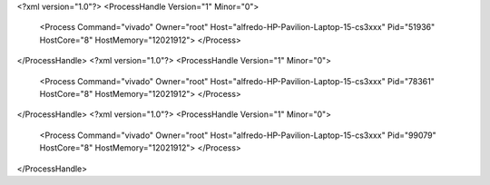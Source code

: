 <?xml version="1.0"?>
<ProcessHandle Version="1" Minor="0">
    <Process Command="vivado" Owner="root" Host="alfredo-HP-Pavilion-Laptop-15-cs3xxx" Pid="51936" HostCore="8" HostMemory="12021912">
    </Process>
</ProcessHandle>
<?xml version="1.0"?>
<ProcessHandle Version="1" Minor="0">
    <Process Command="vivado" Owner="root" Host="alfredo-HP-Pavilion-Laptop-15-cs3xxx" Pid="78361" HostCore="8" HostMemory="12021912">
    </Process>
</ProcessHandle>
<?xml version="1.0"?>
<ProcessHandle Version="1" Minor="0">
    <Process Command="vivado" Owner="root" Host="alfredo-HP-Pavilion-Laptop-15-cs3xxx" Pid="99079" HostCore="8" HostMemory="12021912">
    </Process>
</ProcessHandle>
